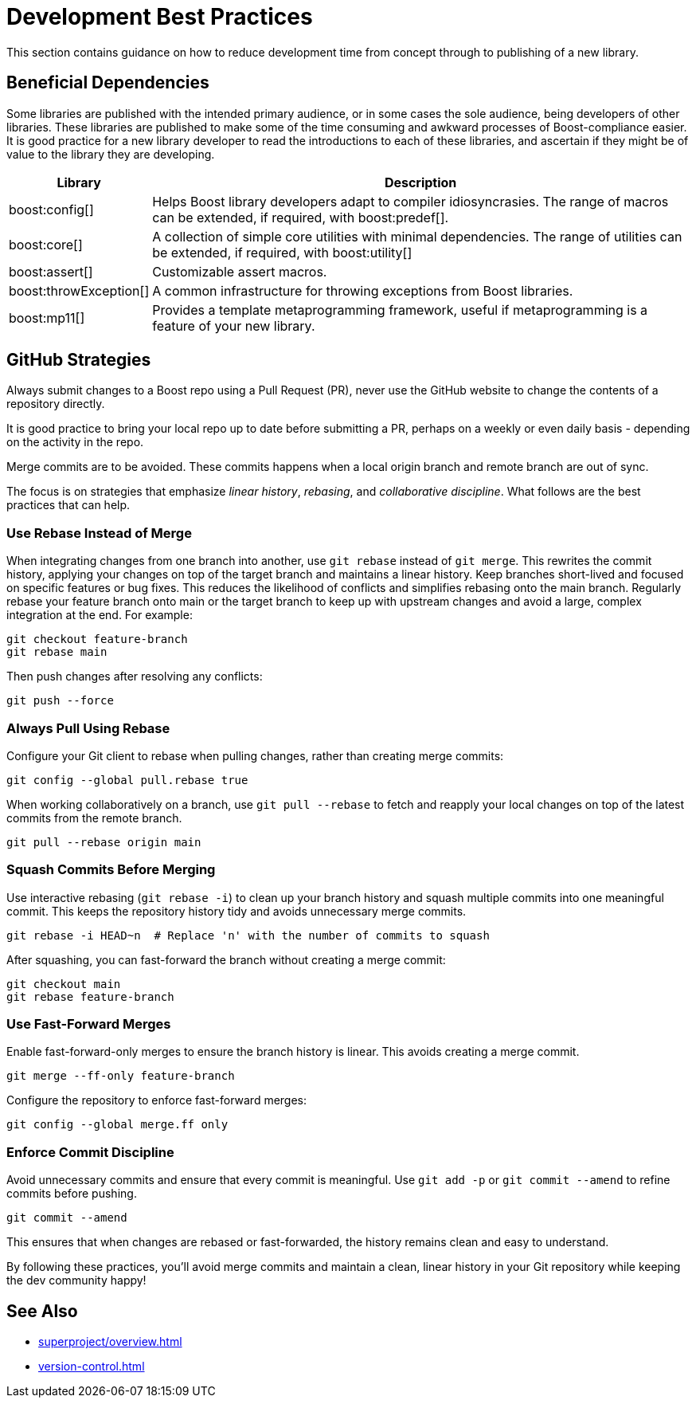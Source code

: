 ////
Copyright (c) 2024 The C++ Alliance, Inc. (https://cppalliance.org)

Distributed under the Boost Software License, Version 1.0. (See accompanying
file LICENSE_1_0.txt or copy at http://www.boost.org/LICENSE_1_0.txt)

Official repository: https://github.com/boostorg/website-v2-docs
////
= Development Best Practices
:navtitle: Best Practices

This section contains guidance on how to reduce development time from concept through to publishing of a new library.

== Beneficial Dependencies

Some libraries are published with the intended primary audience, or in some cases the sole audience, being developers of other libraries. These libraries are published to make some of the time consuming and awkward processes of Boost-compliance easier. It is good practice for a new library developer to read the introductions to each of these libraries, and ascertain if they might be of value to the library they are developing. 

[cols="1,4",options="header",stripes=even,frame=none]
|===
| *Library* | *Description* 
| boost:config[] | Helps Boost library developers adapt to compiler idiosyncrasies. The range of macros can be extended, if required, with boost:predef[].
| boost:core[] | A collection of simple core utilities with minimal dependencies. The range of utilities can be extended, if required, with boost:utility[]
| boost:assert[] | Customizable assert macros.
| boost:throwException[] | A common infrastructure for throwing exceptions from Boost libraries.
| boost:mp11[] | Provides a template metaprogramming framework, useful if metaprogramming is a feature of your new library.
|===

[[githubstrategies]]
== GitHub Strategies

Always submit changes to a Boost repo using a Pull Request (PR), never use the GitHub website to change the contents of a repository directly.

It is good practice to bring your local repo up to date before submitting a PR, perhaps on a weekly or even daily basis - depending on the activity in the repo.

Merge commits are to be avoided. These commits happens when a local origin branch and remote branch are out of sync. 

The focus is on strategies that emphasize _linear history_, _rebasing_, and _collaborative discipline_. What follows are the best practices that can help.

=== Use Rebase Instead of Merge

When integrating changes from one branch into another, use `git rebase` instead of `git merge`. This rewrites the commit history, applying your changes on top of the target branch and maintains a linear history. Keep branches short-lived and focused on specific features or bug fixes. This reduces the likelihood of conflicts and simplifies rebasing onto the main branch. Regularly rebase your feature branch onto main or the target branch to keep up with upstream changes and avoid a large, complex integration at the end. For example:

[source, bash]
----
git checkout feature-branch
git rebase main
----

Then push changes after resolving any conflicts:

[source, bash]
----
git push --force
----

=== Always Pull Using Rebase

Configure your Git client to rebase when pulling changes, rather than creating merge commits:

[source, bash]
----
git config --global pull.rebase true
----

When working collaboratively on a branch, use `git pull --rebase` to fetch and reapply your local changes on top of the latest commits from the remote branch.

[source, bash]
----
git pull --rebase origin main
----

=== Squash Commits Before Merging

Use interactive rebasing (`git rebase -i`) to clean up your branch history and squash multiple commits into one meaningful commit. This keeps the repository history tidy and avoids unnecessary merge commits.

[source, bash]
----
git rebase -i HEAD~n  # Replace 'n' with the number of commits to squash
----

After squashing, you can fast-forward the branch without creating a merge commit:

[source, bash]
----
git checkout main
git rebase feature-branch
----

=== Use Fast-Forward Merges

Enable fast-forward-only merges to ensure the branch history is linear. This avoids creating a merge commit.

[source, bash]
----
git merge --ff-only feature-branch
----

Configure the repository to enforce fast-forward merges:

[source, bash]
----
git config --global merge.ff only
----

=== Enforce Commit Discipline

Avoid unnecessary commits and ensure that every commit is meaningful. Use `git add -p` or `git commit --amend` to refine commits before pushing.

[source, bash]
----
git commit --amend
----

This ensures that when changes are rebased or fast-forwarded, the history remains clean and easy to understand.

By following these practices, you'll avoid merge commits and maintain a clean, linear history in your Git repository while keeping the dev community happy! 

== See Also

* xref:superproject/overview.adoc[]
* xref:version-control.adoc[]

